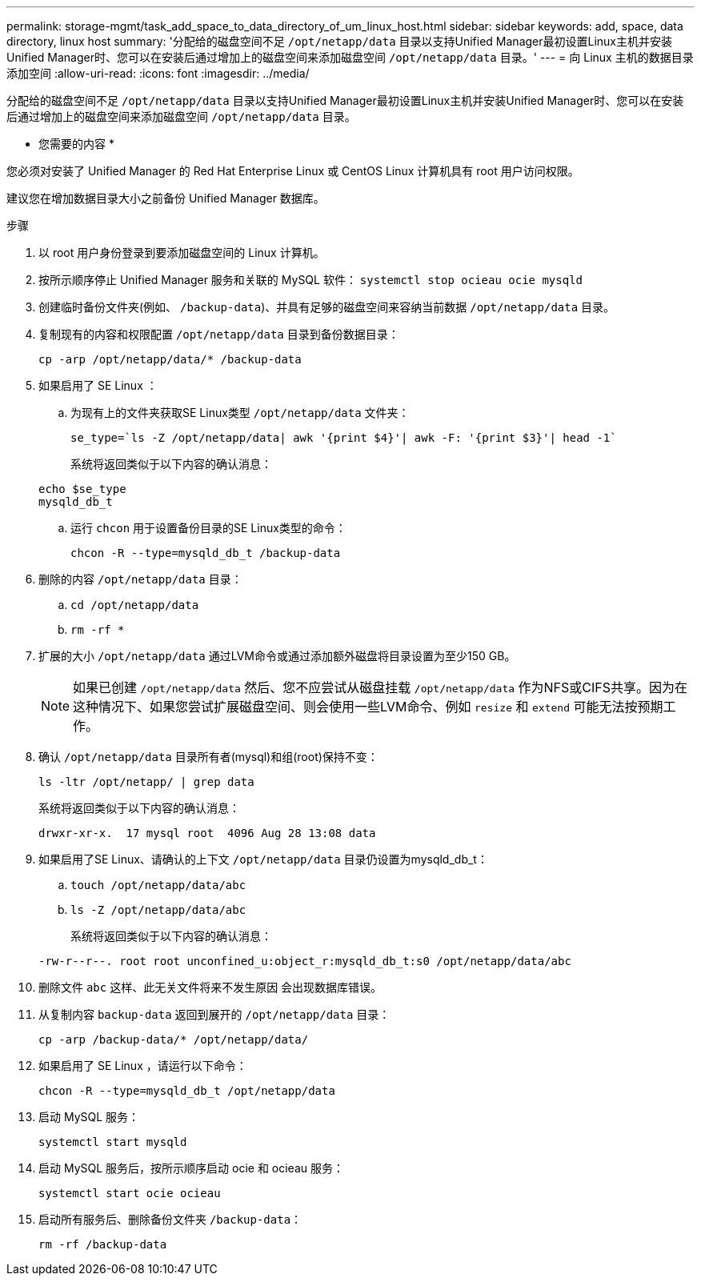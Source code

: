 ---
permalink: storage-mgmt/task_add_space_to_data_directory_of_um_linux_host.html 
sidebar: sidebar 
keywords: add, space, data directory, linux host 
summary: '分配给的磁盘空间不足 `/opt/netapp/data` 目录以支持Unified Manager最初设置Linux主机并安装Unified Manager时、您可以在安装后通过增加上的磁盘空间来添加磁盘空间 `/opt/netapp/data` 目录。' 
---
= 向 Linux 主机的数据目录添加空间
:allow-uri-read: 
:icons: font
:imagesdir: ../media/


[role="lead"]
分配给的磁盘空间不足 `/opt/netapp/data` 目录以支持Unified Manager最初设置Linux主机并安装Unified Manager时、您可以在安装后通过增加上的磁盘空间来添加磁盘空间 `/opt/netapp/data` 目录。

* 您需要的内容 *

您必须对安装了 Unified Manager 的 Red Hat Enterprise Linux 或 CentOS Linux 计算机具有 root 用户访问权限。

建议您在增加数据目录大小之前备份 Unified Manager 数据库。

.步骤
. 以 root 用户身份登录到要添加磁盘空间的 Linux 计算机。
. 按所示顺序停止 Unified Manager 服务和关联的 MySQL 软件： `systemctl stop ocieau ocie mysqld`
. 创建临时备份文件夹(例如、 `/backup-data`)、并具有足够的磁盘空间来容纳当前数据 `/opt/netapp/data` 目录。
. 复制现有的内容和权限配置 `/opt/netapp/data` 目录到备份数据目录：
+
`cp -arp /opt/netapp/data/* /backup-data`

. 如果启用了 SE Linux ：
+
.. 为现有上的文件夹获取SE Linux类型 `/opt/netapp/data` 文件夹：
+
`se_type=`ls -Z /opt/netapp/data| awk '{print $4}'| awk -F: '{print $3}'| head -1``

+
系统将返回类似于以下内容的确认消息：

+
[listing]
----
echo $se_type
mysqld_db_t
----
.. 运行 `chcon` 用于设置备份目录的SE Linux类型的命令：
+
`chcon -R --type=mysqld_db_t /backup-data`



. 删除的内容 `/opt/netapp/data` 目录：
+
.. `cd /opt/netapp/data`
.. `rm -rf *`


. 扩展的大小 `/opt/netapp/data` 通过LVM命令或通过添加额外磁盘将目录设置为至少150 GB。
+
[NOTE]
====
如果已创建 `/opt/netapp/data` 然后、您不应尝试从磁盘挂载 `/opt/netapp/data` 作为NFS或CIFS共享。因为在这种情况下、如果您尝试扩展磁盘空间、则会使用一些LVM命令、例如 `resize` 和 `extend` 可能无法按预期工作。

====
. 确认 `/opt/netapp/data` 目录所有者(mysql)和组(root)保持不变：
+
`ls -ltr /opt/netapp/ | grep data`

+
系统将返回类似于以下内容的确认消息：

+
[listing]
----
drwxr-xr-x.  17 mysql root  4096 Aug 28 13:08 data
----
. 如果启用了SE Linux、请确认的上下文 `/opt/netapp/data` 目录仍设置为mysqld_db_t：
+
.. `touch /opt/netapp/data/abc`
.. `ls -Z /opt/netapp/data/abc`
+
系统将返回类似于以下内容的确认消息：

+
[listing]
----
-rw-r--r--. root root unconfined_u:object_r:mysqld_db_t:s0 /opt/netapp/data/abc
----


. 删除文件 `abc` 这样、此无关文件将来不发生原因 会出现数据库错误。
. 从复制内容 `backup-data` 返回到展开的 `/opt/netapp/data` 目录：
+
`cp -arp /backup-data/* /opt/netapp/data/`

. 如果启用了 SE Linux ，请运行以下命令：
+
`chcon -R --type=mysqld_db_t /opt/netapp/data`

. 启动 MySQL 服务：
+
`systemctl start mysqld`

. 启动 MySQL 服务后，按所示顺序启动 ocie 和 ocieau 服务：
+
`systemctl start ocie ocieau`

. 启动所有服务后、删除备份文件夹 `/backup-data`：
+
`rm -rf /backup-data`



